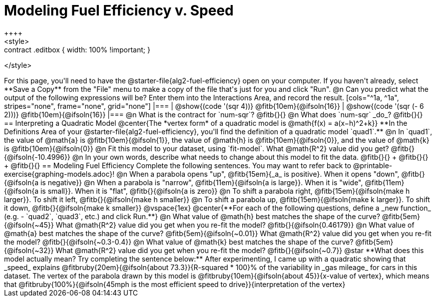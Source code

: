 = Modeling Fuel Efficiency v. Speed
++++
<style>
.studentAnswerMedium { min-width: 10em !important; }
.contract .editbox { width: 100% !important; }
</style>
++++

For this page, you'll need to have the @starter-file{alg2-fuel-efficiency} open on your computer. If you haven't already, select **Save a Copy** from the "File" menu to make a copy of the file that's just for you and click "Run".

@n Can you predict what the output of the following expressions will be? Enter them into the Interactions Area, and record the result.

[cols="^1a, ^1a", stripes="none", frame="none", grid="none"]
|===
| @show{(code '(sqr 4))} @fitb{10em}{@ifsoln{16}}
| @show{(code '(sqr (- 6 2)))} @fitb{10em}{@ifsoln{16}}
|===

@n What is the contract for `num-sqr`? @fitb{}{}

@n What does `num-sqr` _do_? @fitb{}{}

== Interpreting a Quadratic Model

@center{The *vertex form* of a quadratic model is @math{f(x) = a(x−h)^2+k}}

**In the Definitions Area of your @starter-file{alg2-fuel-efficiency}, you'll find the definition of a quadratic model `quad1`.**

@n In `quad1`, the value of @math{a} is @fitb{10em}{@ifsoln{1}}, the value of @math{h} is @fitb{10em}{@ifsoln{0}}, and the value of @math{k} is @fitb{10em}{@ifsoln{0}}

@n Fit this model to your dataset, using `fit-model`. What @math{R^2} value did you get? @fitb{}{@ifsoln{-10.4996}}

@n In your own words, describe what needs to change about this model to fit the data. @fitb{}{} +
@fitb{}{} +
@fitb{}{}

== Modeling Fuel Efficiency

Complete the following sentences. You may want to refer back to @printable-exercise{graphing-models.adoc}!

@n When a parabola opens "up", @fitb{15em}{_a_ is positive}. When it opens "down", @fitb{}{@ifsoln{a is negative}}

@n When a parabola is "narrow", @fitb{11em}{@ifsoln{a is large}}. When it is "wide", @fitb{11em}{@ifsoln{a is small}}. When it is "flat", @fitb{}{@ifsoln{a is zero}}

@n To shift a parabola right, @fitb{15em}{@ifsoln{make h larger}}. To shift it left, @fitb{}{@ifsoln{make h smaller}}

@n To shift a parabola up, @fitb{15em}{@ifsoln{make k larger}}. To shift it down, @fitb{}{@ifsoln{make k smaller}}

@vspace{1ex}

@center{**For each of the following questions, define a _new function_ (e.g. - `quad2`, `quad3`, etc.) and click Run.**}

@n What value of @math{h} best matches the shape of the curve? @fitb{5em}{@ifsoln{~45}} What @math{R^2} value did you get when you re-fit the model? @fitb{}{@ifsoln{0.46179}}

@n What value of @math{a} best matches the shape of the curve? @fitb{5em}{@ifsoln{~0.01}} What @math{R^2} value did you get when you re-fit the model? @fitb{}{@ifsoln{~0.3-0.4}}

@n What value of @math{k} best matches the shape of the curve? @fitb{5em}{@ifsoln{~32}} What @math{R^2} value did you get when you re-fit the model? @fitb{}{@ifsoln{~0.7}}

@star **What does this model actually mean? Try completing the sentence below:**

After experimenting, I came up with a quadratic showing that _speed_ explains @fitbruby{20em}{@ifsoln{about 73.3}}{R-squared * 100}% of the variability in _gas mileage_ for cars in this dataset. The vertex of the parabola drawn by this model is @fitbruby{10em}{@ifsoln{about 45}}{x-value of vertex}, which means that

@fitbruby{100%}{@ifsoln{45mph is the most efficient speed to drive}}{interpretation of the vertex}

